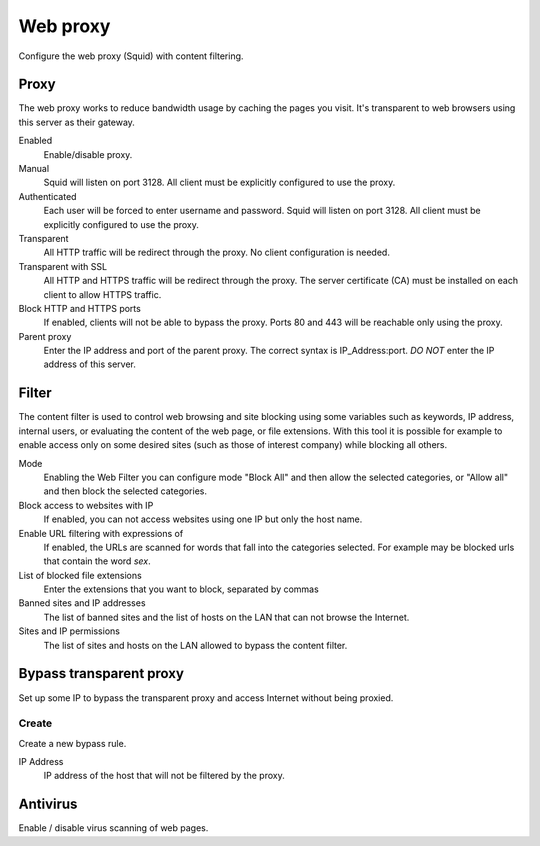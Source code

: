 =========
Web proxy 
=========

Configure the web proxy (Squid) with content filtering.

Proxy
=====

The web proxy works to reduce bandwidth usage by caching
the pages you visit. It's transparent to web browsers using
this server as their gateway.

Enabled
    Enable/disable proxy.

Manual
    Squid will listen on port 3128. All client must be explicitly configured to use the proxy.

Authenticated
    Each user will be forced to enter username and password.
    Squid will listen on port 3128. All client must be explicitly configured to use the proxy.

Transparent
    All HTTP traffic will be redirect through the proxy.
    No client configuration is needed.

Transparent with SSL
    All HTTP and HTTPS traffic will be redirect through the proxy.
    The server certificate (CA) must be installed on each client to allow HTTPS traffic.

Block HTTP and HTTPS ports
    If enabled, clients will not be able to bypass the proxy.
    Ports 80 and 443 will be reachable only using the proxy.

Parent proxy
    Enter the IP address and port of the parent proxy. The correct syntax is
    IP_Address:port.
    *DO NOT* enter the IP address of this server.

Filter
======

The content filter is used to control web browsing and
site blocking using some variables such as keywords, IP
address, internal users, or evaluating the content of the web page,
or file extensions. With this tool it is possible for example to enable
access only on some desired sites (such as those of interest
company) while blocking all others.

Mode
    Enabling the Web Filter you can configure mode
    "Block All" and then allow the selected categories, or
    "Allow all" and then block the selected categories.

Block access to websites with IP
    If enabled, you can not access websites using one IP but only the host name.

Enable URL filtering with expressions of
    If enabled, the URLs are scanned for words that fall into the categories selected. 
    For example may be blocked urls that contain the word *sex*.

List of blocked file extensions
    Enter the extensions that you want to block, separated by commas

Banned sites and IP addresses
    The list of banned sites and the list of hosts on the LAN that can not browse the Internet.

Sites and IP permissions
    The list of sites and hosts on the LAN allowed to bypass the content filter.

Bypass transparent proxy
========================

Set up some IP to bypass the transparent proxy and access
Internet without being proxied.

Create
------

Create a new bypass rule.

IP Address
    IP address of the host that will not be filtered by the proxy.

Antivirus
=========

Enable / disable virus scanning of web pages.
